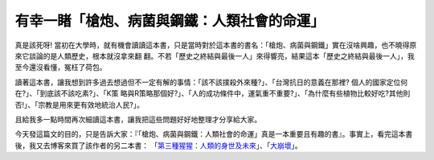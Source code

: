 有幸一睹「槍炮、病菌與鋼鐵：人類社會的命運」
================================================================================

真是該死呀! 當初在大學時，就有機會讀讀這本書，只是當時對於這本書的書名：「槍炮、病菌與鋼鐵」實在沒啥興趣，也不曉得原來它談論的是人類歷史，根本就沒拿來翻
翻。不若「歷史之終結與最後一人」來得響亮，結果這本「歷史之終結與最後一人」，我至今還沒看懂，冤枉了荷包。

讀著這本書，讓我想到許多過去想過但不一定有解的事情：「該不該撲殺外來種?」、「台灣抗日的意義在那裡? 個人的國家定位何在?」、「到底該不該吃素?」、「K策
略與R策略那個好?」、「人的成功條件中，運氣重不重要?」、「為什麼有些植物比較好吃?其他則否!」、「宗教是用來更有效地統治人民?」。

且給我多一點時間再次細讀這本書，讓我把這些問題好好地整理才分享給大家。

今天發這篇文的目的，只是告訴大家：『「槍炮、病菌與鋼鐵：人類社會的命運」真是一本重要且有趣的書』。事實上，看完這本書後，我又去博客來買了該作者的另二本書：
「`第三種猩猩：人類的身世及未來`_」、「`大崩壞`_」。

.. _第三種猩猩：人類的身世及未來:
    http://www.books.com.tw/exep/prod/booksfile.php?item=0010007963
.. _大崩壞: http://www.books.com.tw/exep/prod/booksfile.php?item=0010323100


.. author:: default
.. categories:: chinese
.. tags:: book
.. comments::